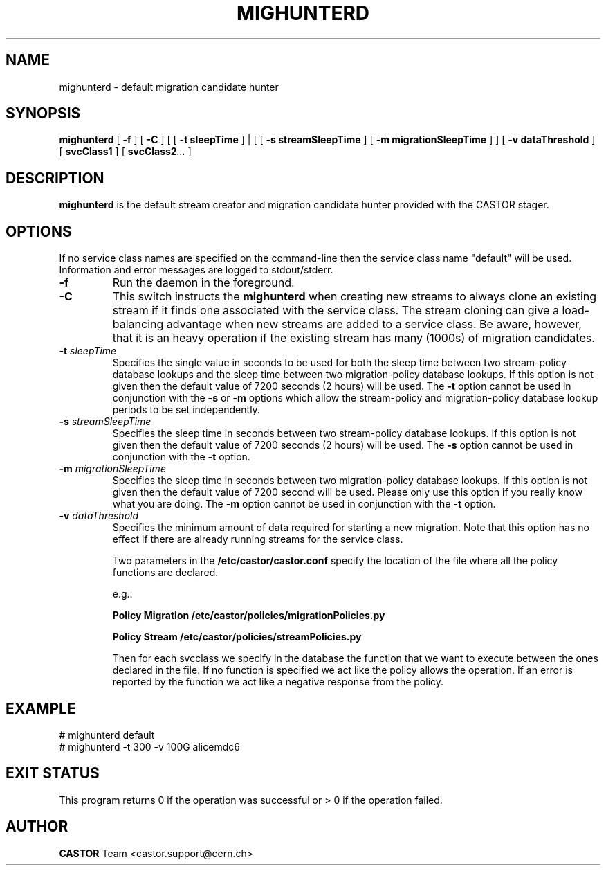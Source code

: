 .TH MIGHUNTERD "$Date: 2009/07/23 12:18:45 $" CASTOR "Mighunter"
.SH NAME
mighunterd \- default migration candidate hunter
.SH SYNOPSIS
.B mighunterd
[
.BI -f
]
[
.BI -C
] [ [
.BI -t
.BI sleepTime
] | [ [
.BI -s
.BI streamSleepTime
]
[
.BI -m
.BI migrationSleepTime
] ]
[
.BI -v
.BI dataThreshold
]
[
.BI svcClass1
]
[
.BI svcClass2 ...
]
.SH DESCRIPTION
.B mighunterd
is the default stream creator and migration candidate hunter provided with the CASTOR
stager.
.SH OPTIONS
If no service class names are specified on the command-line then the service class name "default" will be used.
Information and error messages are logged to stdout/stderr.
.TP
.BI \-f
Run the daemon in the foreground.
.TP
.BI \-C
This switch instructs the
.B mighunterd
when creating new streams to always clone an existing stream if it finds one associated
with the service class. The stream cloning can give a load-balancing advantage when new
streams are added to a service class. Be aware, however, that it is an heavy operation
if the existing stream has many (1000s) of migration candidates.
.TP
.BI \-t " sleepTime"
Specifies the single value in seconds to be used for both the sleep time
between two stream-policy database lookups and the sleep time between two
migration-policy database lookups.
If this option is not given then the default value of 7200 seconds (2 hours)
will be used.
The
.BI \-t
option cannot be used in
conjunction with the
.BI \-s
or
.BI \-m
options which allow the stream-policy and migration-policy database lookup
periods to be set independently.
.TP
.BI \-s " streamSleepTime"
Specifies the sleep time in seconds between two stream-policy database lookups.
If this option is not given then the default value of 7200 seconds (2 hours)
will be used.
The
.BI \-s
option cannot be used in conjunction with the
.BI \-t
option.
.TP
.BI \-m " migrationSleepTime"
Specifies the sleep time in seconds between two migration-policy database
lookups.  If this option is not given then the default value of 7200 second
will be used. 
Please only use this option if you really know what you are doing.
The
.BI \-m
option cannot be used in conjunction with the
.BI \-t
option.
.TP
.BI \-v " dataThreshold"
Specifies the minimum amount of data required for starting a new migration.
Note that this option has no effect if there are already running streams for
the service class.

Two parameters in the 
.B /etc/castor/castor.conf 
specify the location of the file where all the policy functions are declared. 

e.g.:

.B Policy Migration /etc/castor/policies/migrationPolicies.py

.B Policy Stream  /etc/castor/policies/streamPolicies.py

Then for each svcclass we specify in the database the function that we want to execute between the ones declared in the file.
If no function is specified we act like the policy allows the operation.
If an error is reported by the function we act like a negative response from the policy.


.SH EXAMPLE
.fi
# mighunterd default
.fi
# mighunterd  -t 300 -v 100G alicemdc6

.SH EXIT STATUS
This program returns 0 if the operation was successful or > 0 if the operation
failed.

.SH AUTHOR
\fBCASTOR\fP Team <castor.support@cern.ch>
